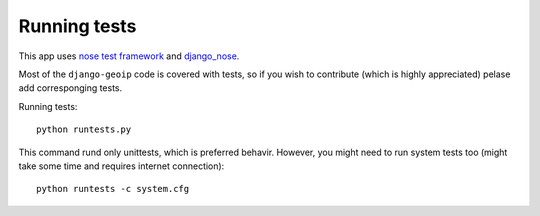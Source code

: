 .. _tests:

Running tests
=============

This app uses `nose test framework`_ and django_nose_.

.. _nose test framework: http://readthedocs.org/docs/nose/en/latest/
.. _django_nose: https://github.com/jbalogh/django-nose

Most of the ``django-geoip`` code is covered with tests, so if you wish to contribute
(which is highly appreciated) pelase add corresponging tests.

Running tests::

    python runtests.py

This command rund only unittests, which is preferred behavir.
However, you might need to run system tests too (might take some time and requires internet connection)::

    python runtests -c system.cfg

